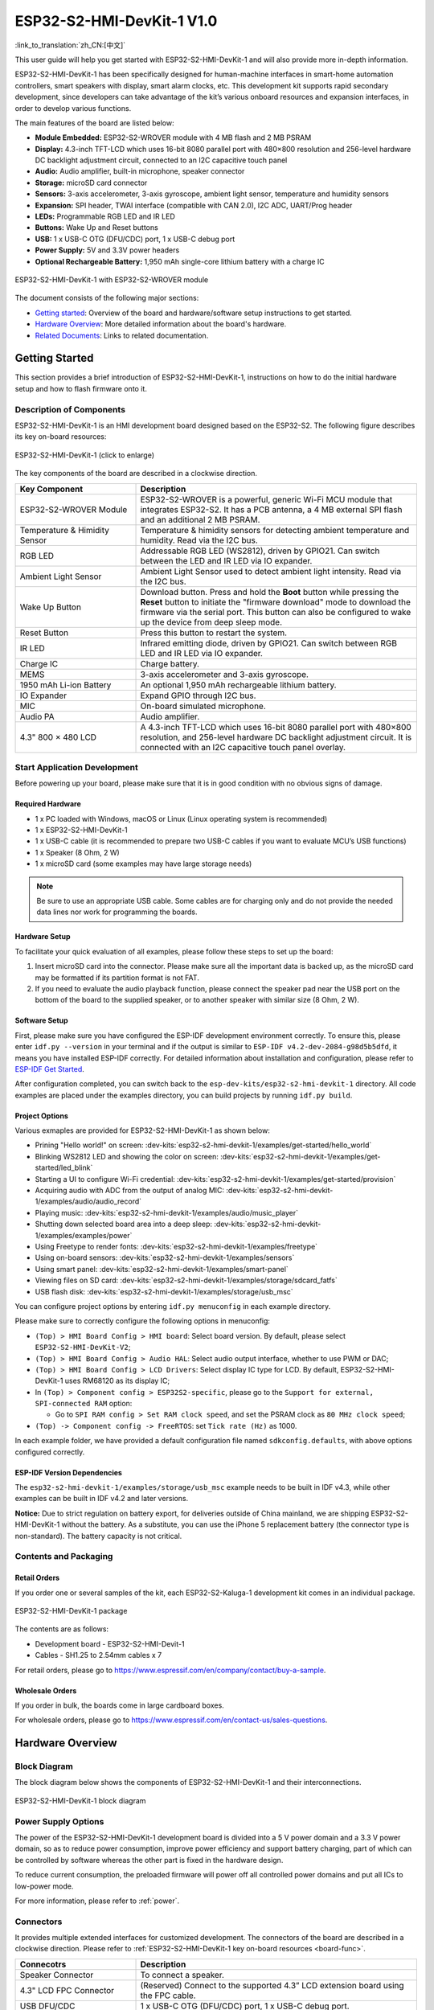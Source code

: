 =============================
ESP32-S2-HMI-DevKit-1 V1.0
=============================

:link_to_translation:`zh_CN:[中文]`

This user guide will help you get started with ESP32-S2-HMI-DevKit-1 and will also provide more in-depth information.

ESP32-S2-HMI-DevKit-1 has been specifically designed for human-machine interfaces in smart-home automation controllers, smart speakers with display, smart alarm clocks, etc. This development kit supports rapid secondary development, since developers can take advantage of the kit’s various onboard resources and expansion interfaces, in order to develop various functions. 

The main features of the board are listed below:

- **Module Embedded:** ESP32-S2-WROVER module with 4 MB flash and 2 MB PSRAM
- **Display:** 4.3-inch TFT-LCD which uses 16-bit 8080 parallel port with 480×800 resolution and 256-level hardware DC backlight adjustment circuit, connected to an I2C capacitive touch panel
- **Audio:** Audio amplifier, built-in microphone, speaker connector
- **Storage:** microSD card connector
- **Sensors:** 3-axis accelerometer, 3-axis gyroscope, ambient light sensor, temperature and humidity sensors
- **Expansion:** SPI header, TWAI interface (compatible with CAN 2.0), I2C ADC, UART/Prog header
- **LEDs:** Programmable RGB LED and IR LED
- **Buttons:** Wake Up and Reset buttons
- **USB:** 1 x USB-C OTG (DFU/CDC) port, 1 x USB-C debug port
- **Power Supply:** 5V and 3.3V power headers
- **Optional Rechargeable Battery:** 1,950 mAh single-core lithium battery with a charge IC

.. figure:: ../../../_static/esp32-s2-hmi-devkit-1/esp32-s2-hmi-devkit-1-3d-v1.0.png
    :align: center
    :alt: ESP32-S2-HMI-DevKit-1 with ESP32-S2-WROVER module
    :figclass: align-center

    ESP32-S2-HMI-DevKit-1 with ESP32-S2-WROVER module


The document consists of the following major sections:

- `Getting started`_: Overview of the board and hardware/software setup instructions to get started.
- `Hardware Overview`_: More detailed information about the board's hardware.
- `Related Documents`_: Links to related documentation.


Getting Started
================

This section provides a brief introduction of ESP32-S2-HMI-DevKit-1, instructions on how to do the initial hardware setup and how to flash firmware onto it.


Description of Components
-------------------------

ESP32-S2-HMI-DevKit-1 is an HMI development board designed based on the ESP32-S2. The following figure describes its key on-board resources:

.. _board-func:

.. figure:: ../../../_static/esp32-s2-hmi-devkit-1/esp32-s2-hmi-devkit-1-board-func-v1.0.jpg
   :align: center
   :alt: ESP32-S2-HMI-DevKit-1 (click to enlarge)
   :scale: 30%
   :figclass: align-center

   ESP32-S2-HMI-DevKit-1 (click to enlarge)

The key components of the board are described in a clockwise direction.

.. list-table::
   :widths: 30 70
   :header-rows: 1

   * - Key Component
     - Description
   * - ESP32-S2-WROVER Module
     - ESP32-S2-WROVER is a powerful, generic Wi-Fi MCU module that integrates ESP32-S2. It has a PCB antenna, a 4 MB external SPI flash and an additional 2 MB PSRAM.
   * - Temperature & Himidity Sensor
     - Temperature & himidity sensors for detecting ambient temperature and humidity. Read via the I2C bus.
   * - RGB LED
     - Addressable RGB LED (WS2812), driven by GPIO21. Can switch between the LED and IR LED via IO expander.
   * - Ambient Light Sensor
     - Ambient Light Sensor used to detect ambient light intensity. Read via the I2C bus.
   * - Wake Up Button
     - Download button. Press and hold the **Boot** button while pressing the **Reset** button to initiate the "firmware download" mode to download the firmware via the serial port. This button can also be configured to wake up the device from deep sleep mode.
   * - Reset Button
     - Press this button to restart the system.
   * - IR LED
     - Infrared emitting diode, driven by GPIO21. Can switch between RGB LED and IR LED via IO expander.
   * - Charge IC
     - Charge battery.
   * - MEMS
     - 3-axis accelerometer and 3-axis gyroscope.
   * - 1950 mAh Li-ion Battery
     - An optional 1,950 mAh rechargeable lithium battery.
   * - IO Expander
     - Expand GPIO through I2C bus.
   * - MIC
     - On-board simulated microphone.
   * - Audio PA
     - Audio amplifier.
   * - 4.3" 800 × 480 LCD
     - A 4.3-inch TFT-LCD which uses 16-bit 8080 parallel port with 480×800 resolution, and 256-level hardware DC backlight adjustment circuit. It is connected with an I2C capacitive touch panel overlay.


Start Application Development
-----------------------------

Before powering up your board, please make sure that it is in good condition with no obvious signs of damage.


Required Hardware
^^^^^^^^^^^^^^^^^

-  1 x PC loaded with Windows, macOS or Linux (Linux operating system is recommended)
-  1 x ESP32-S2-HMI-DevKit-1
-  1 x USB-C cable (it is recommended to prepare two USB-C cables if you want to evaluate MCU’s USB functions)
-  1 x Speaker (8 Ohm, 2 W)
-  1 x microSD card (some examples may have large storage needs)

.. note::

  Be sure to use an appropriate USB cable. Some cables are for charging only and do not provide the needed data lines nor work for programming the boards.


Hardware Setup
^^^^^^^^^^^^^^

To facilitate your quick evaluation of all examples, please follow these steps to set up the board:

1. Insert microSD card into the connector. Please make sure all the important data is backed up, as the microSD card may be formatted if its partition format is not FAT.
2. If you need to evaluate the audio playback function, please connect the speaker pad near the USB port on the bottom of the board to the supplied speaker, or to another speaker with similar size (8 Ohm, 2 W).


Software Setup
^^^^^^^^^^^^^^

First, please make sure you have configured the ESP-IDF development environment correctly. To ensure this, please enter ``idf.py --version`` in your terminal and if the output is similar to ``ESP-IDF v4.2-dev-2084-g98d5b5dfd``, it means you have installed ESP-IDF correctly. For detailed information about installation and configuration, please refer to `ESP-IDF Get Started <https://docs.espressif.com/projects/esp-idf/en/latest/esp32s2/get-started/index.html>`__.

After configuration completed, you can switch back to the ``esp-dev-kits/esp32-s2-hmi-devkit-1`` directory. All code examples are placed under the examples directory, you can build projects by running ``idf.py build``.


Project Options
^^^^^^^^^^^^^^^

Various exmaples are provided for ESP32-S2-HMI-DevKit-1 as shown below:

- Prining "Hello world!" on screen: :dev-kits:`esp32-s2-hmi-devkit-1/examples/get-started/hello_world`
- Blinking WS2812 LED and showing the color on screen: :dev-kits:`esp32-s2-hmi-devkit-1/examples/get-started/led_blink`
- Starting a UI to configure Wi-Fi credential: :dev-kits:`esp32-s2-hmi-devkit-1/examples/get-started/provision`
- Acquiring audio with ADC from the output of analog MIC: :dev-kits:`esp32-s2-hmi-devkit-1/examples/audio/audio_record`
- Playing music: :dev-kits:`esp32-s2-hmi-devkit-1/examples/audio/music_player`
- Shutting down selected board area into a deep sleep: :dev-kits:`esp32-s2-hmi-devkit-1/examples/examples/power`
- Using Freetype to render fonts: :dev-kits:`esp32-s2-hmi-devkit-1/examples/freetype`
- Using on-board sensors: :dev-kits:`esp32-s2-hmi-devkit-1/examples/sensors`
- Using smart panel: :dev-kits:`esp32-s2-hmi-devkit-1/examples/smart-panel`
- Viewing files on SD card: :dev-kits:`esp32-s2-hmi-devkit-1/examples/storage/sdcard_fatfs`
- USB flash disk: :dev-kits:`esp32-s2-hmi-devkit-1/examples/storage/usb_msc`

You can configure project options by entering ``idf.py menuconfig`` in each example directory.

Please make sure to correctly configure the following options in menuconfig:

-  ``(Top) > HMI Board Config > HMI board``: Select board version. By default, please select ``ESP32-S2-HMI-DevKit-V2``;
-  ``(Top) > HMI Board Config > Audio HAL``: Select audio output interface, whether to use PWM or DAC;
-  ``(Top) > HMI Board Config > LCD Drivers``: Select display IC type for LCD. By default, ESP32-S2-HMI-DevKit-1 uses RM68120 as its display IC;
-  In ``(Top) > Component config > ESP32S2-specific``, please go to the ``Support for external, SPI-connected RAM`` option:

   -  Go to ``SPI RAM config > Set RAM clock speed``, and set the PSRAM clock as ``80 MHz clock speed``;

-  ``(Top) -> Component config -> FreeRTOS``: set ``Tick rate (Hz)`` as 1000.

In each example folder, we have provided a default configuration file named ``sdkconfig.defaults``, with above options configured correctly.


ESP-IDF Version Dependencies
^^^^^^^^^^^^^^^^^^^^^^^^^^^^^^

The ``esp32-s2-hmi-devkit-1/examples/storage/usb_msc`` example needs to be built in IDF v4.3, while other examples can be built in IDF v4.2 and later versions.

**Notice:** Due to strict regulation on battery export, for deliveries outside of China mainland, we are shipping ESP32-S2-HMI-DevKit-1 without the battery. As a substitute, you can use the iPhone 5 replacement battery (the connector type is non-standard). The battery capacity is not critical.


Contents and Packaging
----------------------


Retail Orders
^^^^^^^^^^^^^

If you order one or several samples of the kit, each ESP32-S2-Kaluga-1 development kit comes in an individual package.

.. figure:: ../../../_static/esp32-s2-hmi-devkit-1/esp32-s2-hmi-devkit-1-pacakge-v1.0.png
   :align: center
   :alt: ESP32-S2-HMI-DevKit-1 package
   :figclass: align-center

   ESP32-S2-HMI-DevKit-1 package

The contents are as follows:

- Development board
  - ESP32-S2-HMI-Devit-1
- Cables
  - SH1.25 to 2.54mm cables x 7
  
For retail orders, please go to https://www.espressif.com/en/company/contact/buy-a-sample.


Wholesale Orders
^^^^^^^^^^^^^^^^

If you order in bulk, the boards come in large cardboard boxes.

For wholesale orders, please go to https://www.espressif.com/en/contact-us/sales-questions.


Hardware Overview
==================


Block Diagram
-------------

The block diagram below shows the components of ESP32-S2-HMI-DevKit-1 and their interconnections.

.. figure:: ../../../_static/esp32-s2-hmi-devkit-1/esp32-s2-hmi-devkit-1-block-diagram-v1.0.png
    :align: center
    :alt: ESP32-S2-HMI-DevKit-1 block diagram
    :figclass: align-center

    ESP32-S2-HMI-DevKit-1 block diagram


Power Supply Options
------------------------

The power of the ESP32-S2-HMI-DevKit-1 development board is divided into a 5 V power domain and a 3.3 V power domain, so as to reduce power consumption, improve power efficiency and support battery charging, part of which can be controlled by software whereas the other part is fixed in the hardware design.

To reduce current consumption, the preloaded firmware will power off all controlled power domains and put all ICs to low-power mode.

For more information, please refer to :ref:`power`.


.. _connectors:

Connectors
-------------

It provides multiple extended interfaces for customized development. The connectors of the board are described in a clockwise direction. Please refer to :ref:`ESP32-S2-HMI-DevKit-1 key on-board resources <board-func>`.

.. list-table::
   :widths: 30 70
   :header-rows: 1

   * - Connecotrs
     - Description
   * - Speaker Connector
     - To connect a speaker.
   * - 4.3" LCD FPC Connector
     - (Reserved) Connect to the supported 4.3” LCD extension board using the FPC cable.
   * - USB DFU/CDC
     - 1 x USB-C OTG (DFU/CDC) port, 1 x USB-C debug port.
   * - 3.3 V Connector
     - 3.3 V power header.
   * - 5 V Connector
     - 5 V power header.
   * - I2C Connector
     - I2C connector with 5 V/3.3 V power supply options.
   * - TWAI interface (compatible with CAN 2.0)
     - Two-wire automotive interface.
   * - SPI
     - Can connect devices on the SPI bus if the SD card is not in use.
   * - Prog/UART
     - This interface is used to observe log output and firmware flash.
   * - microSD Connector
     - Insert microSD card to expand the storage space of the device.
   * - Battery Connector
     - To connect a battery.

Below is the back view of the board for your reference.

.. figure:: ../../../_static/esp32-s2-hmi-devkit-1/esp32-s2-hmi-devkit-1-back-view-v1.0.png
   :align: center
   :alt: ESP32-S2-HMI-DevKit-1 - back view
   :figclass: align-center

   ESP32-S2-HMI-DevKit-1 - back view

Related Documents
=================

- `ESP32-S2 Datasheet <https://www.espressif.com/sites/default/files/documentation/esp32-s2_datasheet_en.pdf>`_ (PDF)
- `ESP32-S2-WROVER Datasheet <https://www.espressif.com/sites/default/files/documentation/esp32-s2-wrover_esp32-s2-wrover-i_datasheet_en.pdf>`_ (PDF)
- `ESP32-S2-HMI-DevKit-1 Schematic <../../_static/schematics/esp32-s2-hmi-devkit-1/SCH_ESP32-S2-HMI-DEVKIT-1_V1_1_20210526A.pdf>`_ (PDF)
- `ESP32-S2-HMI-DevKit-1 PCB layout <../../_static/schematics/esp32-s2-hmi-devkit-1/Assemble_ESP32-S2-HMI-DevKit-1_V1.1_20210203.pdf>`_ (PDF)
- `ESP32-S2-HMI-DevKit-1 Dimensions <../../_static/schematics/esp32-s2-hmi-devkit-1/PCB_ESP32-S2-HMI-DevKit-1_V1.1_20210202-2045.pdf>`_ (PDF)
- `Dimensions source file <../../_static/schematics/esp32-s2-hmi-devkit-1/PCB_ESP32-S2-HMI-DevKit-1_V1.1_20210202-2045.dxf>`_ (DXF) - You can view it with `Autodesk Viewer <https://viewer.autodesk.com/>`_ online

For further design documentation for the board, please contact us at `sales@espressif.com <sales@espressif.com>`_.